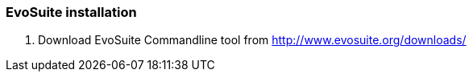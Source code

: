 === EvoSuite installation

1. Download EvoSuite Commandline tool from http://www.evosuite.org/downloads/